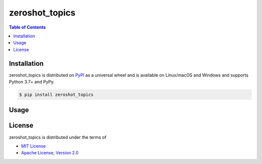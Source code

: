 zeroshot_topics
===============

.. contents:: **Table of Contents**
    :backlinks: none

Installation
------------

zeroshot_topics is distributed on `PyPI <https://pypi.org>`_ as a universal
wheel and is available on Linux/macOS and Windows and supports
Python 3.7+ and PyPy.

.. code-block:: bash

    $ pip install zeroshot_topics

Usage
------

.. code-block:: python 
    from zeroshot_topics import ZeroShotTopicFinder
    zsmodel = ZeroShotTopicFinder()
    text = """can you tell me anything else okay great tell me everything you know about George_Washington. 
    he was the first president he was well he I'm trying to well he fought in the Civil_War he was a general 
    in the Civil_War and chopped down his father's cherry tree when he was a little boy he that's it."""
    zsmodel.find_topic(text)
    


License
-------

zeroshot_topics is distributed under the terms of

- `MIT License <https://choosealicense.com/licenses/mit>`_
- `Apache License, Version 2.0 <https://choosealicense.com/licenses/apache-2.0>`_
